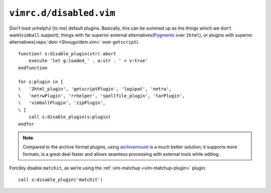 ``vimrc.d/disabled.vim``
========================

Don’t load unhelpful [to me] default plugins.  Basically, this can be summed up
as the things which we don’t want(``vimball`` support), things with far
superior external alternatives(Pygments_ over ``2html``), or plugins with
superior alternatives(:repo:`dein <Shougo/dein.vim>` over ``getscript``).

::

    function! s:disable_plugin(str) abort
        execute 'let g:loaded_' . a:str . ' = v:true'
    endfunction

    for s:plugin in [
    \   '2html_plugin', 'getscriptPlugin', 'logipat', 'netrw',
    \   'netrwPlugin', 'rrhelper', 'spellfile_plugin', 'tarPlugin',
    \   'vimballPlugin', 'zipPlugin',
    \ ]
        call s:disable_plugin(s:plugin)
    endfor

.. note::

    Compared to the archive format plugins, using archivemount_ is a *much*
    better solution; it supports more formats, is a great deal faster and allows
    seamless processing with external tools while editing.

Forcibly disable ``matchit``, as we’re using the :ref:`vim-matchup
<vim-matchup-plugin>` plugin::

    call s:disable_plugin('matchit')

.. _pygments: http://pygments.org/
.. _archivemount: http://www.cybernoia.de/software/archivemount/
